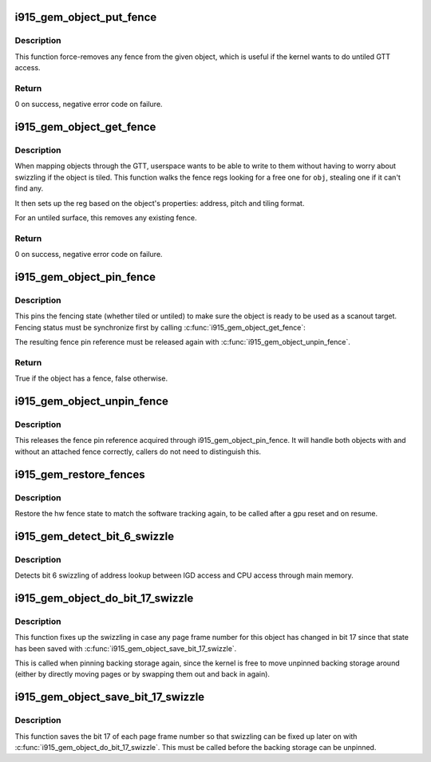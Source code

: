 .. -*- coding: utf-8; mode: rst -*-
.. src-file: drivers/gpu/drm/i915/i915_gem_fence.c

.. _`i915_gem_object_put_fence`:

i915_gem_object_put_fence
=========================

.. c:function:: int i915_gem_object_put_fence(struct drm_i915_gem_object *obj)

    force-remove fence for an object

    :param struct drm_i915_gem_object \*obj:
        object to map through a fence reg

.. _`i915_gem_object_put_fence.description`:

Description
-----------

This function force-removes any fence from the given object, which is useful
if the kernel wants to do untiled GTT access.

.. _`i915_gem_object_put_fence.return`:

Return
------


0 on success, negative error code on failure.

.. _`i915_gem_object_get_fence`:

i915_gem_object_get_fence
=========================

.. c:function:: int i915_gem_object_get_fence(struct drm_i915_gem_object *obj)

    set up fencing for an object

    :param struct drm_i915_gem_object \*obj:
        object to map through a fence reg

.. _`i915_gem_object_get_fence.description`:

Description
-----------

When mapping objects through the GTT, userspace wants to be able to write
to them without having to worry about swizzling if the object is tiled.
This function walks the fence regs looking for a free one for \ ``obj``\ ,
stealing one if it can't find any.

It then sets up the reg based on the object's properties: address, pitch
and tiling format.

For an untiled surface, this removes any existing fence.

.. _`i915_gem_object_get_fence.return`:

Return
------


0 on success, negative error code on failure.

.. _`i915_gem_object_pin_fence`:

i915_gem_object_pin_fence
=========================

.. c:function:: bool i915_gem_object_pin_fence(struct drm_i915_gem_object *obj)

    pin fencing state

    :param struct drm_i915_gem_object \*obj:
        object to pin fencing for

.. _`i915_gem_object_pin_fence.description`:

Description
-----------

This pins the fencing state (whether tiled or untiled) to make sure the
object is ready to be used as a scanout target. Fencing status must be
synchronize first by calling \ :c:func:`i915_gem_object_get_fence`\ :

The resulting fence pin reference must be released again with
\ :c:func:`i915_gem_object_unpin_fence`\ .

.. _`i915_gem_object_pin_fence.return`:

Return
------


True if the object has a fence, false otherwise.

.. _`i915_gem_object_unpin_fence`:

i915_gem_object_unpin_fence
===========================

.. c:function:: void i915_gem_object_unpin_fence(struct drm_i915_gem_object *obj)

    unpin fencing state

    :param struct drm_i915_gem_object \*obj:
        object to unpin fencing for

.. _`i915_gem_object_unpin_fence.description`:

Description
-----------

This releases the fence pin reference acquired through
i915_gem_object_pin_fence. It will handle both objects with and without an
attached fence correctly, callers do not need to distinguish this.

.. _`i915_gem_restore_fences`:

i915_gem_restore_fences
=======================

.. c:function:: void i915_gem_restore_fences(struct drm_device *dev)

    restore fence state

    :param struct drm_device \*dev:
        DRM device

.. _`i915_gem_restore_fences.description`:

Description
-----------

Restore the hw fence state to match the software tracking again, to be called
after a gpu reset and on resume.

.. _`i915_gem_detect_bit_6_swizzle`:

i915_gem_detect_bit_6_swizzle
=============================

.. c:function:: void i915_gem_detect_bit_6_swizzle(struct drm_device *dev)

    detect bit 6 swizzling pattern

    :param struct drm_device \*dev:
        DRM device

.. _`i915_gem_detect_bit_6_swizzle.description`:

Description
-----------

Detects bit 6 swizzling of address lookup between IGD access and CPU
access through main memory.

.. _`i915_gem_object_do_bit_17_swizzle`:

i915_gem_object_do_bit_17_swizzle
=================================

.. c:function:: void i915_gem_object_do_bit_17_swizzle(struct drm_i915_gem_object *obj)

    fixup bit 17 swizzling

    :param struct drm_i915_gem_object \*obj:
        i915 GEM buffer object

.. _`i915_gem_object_do_bit_17_swizzle.description`:

Description
-----------

This function fixes up the swizzling in case any page frame number for this
object has changed in bit 17 since that state has been saved with
\ :c:func:`i915_gem_object_save_bit_17_swizzle`\ .

This is called when pinning backing storage again, since the kernel is free
to move unpinned backing storage around (either by directly moving pages or
by swapping them out and back in again).

.. _`i915_gem_object_save_bit_17_swizzle`:

i915_gem_object_save_bit_17_swizzle
===================================

.. c:function:: void i915_gem_object_save_bit_17_swizzle(struct drm_i915_gem_object *obj)

    save bit 17 swizzling

    :param struct drm_i915_gem_object \*obj:
        i915 GEM buffer object

.. _`i915_gem_object_save_bit_17_swizzle.description`:

Description
-----------

This function saves the bit 17 of each page frame number so that swizzling
can be fixed up later on with \ :c:func:`i915_gem_object_do_bit_17_swizzle`\ . This must
be called before the backing storage can be unpinned.

.. This file was automatic generated / don't edit.

